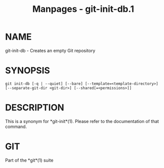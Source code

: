 #+TITLE: Manpages - git-init-db.1
* NAME
git-init-db - Creates an empty Git repository

* SYNOPSIS
#+begin_example
git init-db [-q | --quiet] [--bare] [--template=<template-directory>] [--separate-git-dir <git-dir>] [--shared[=<permissions>]]
#+end_example

* DESCRIPTION
This is a synonym for *git-init*(1). Please refer to the documentation
of that command.

* GIT
Part of the *git*(1) suite
